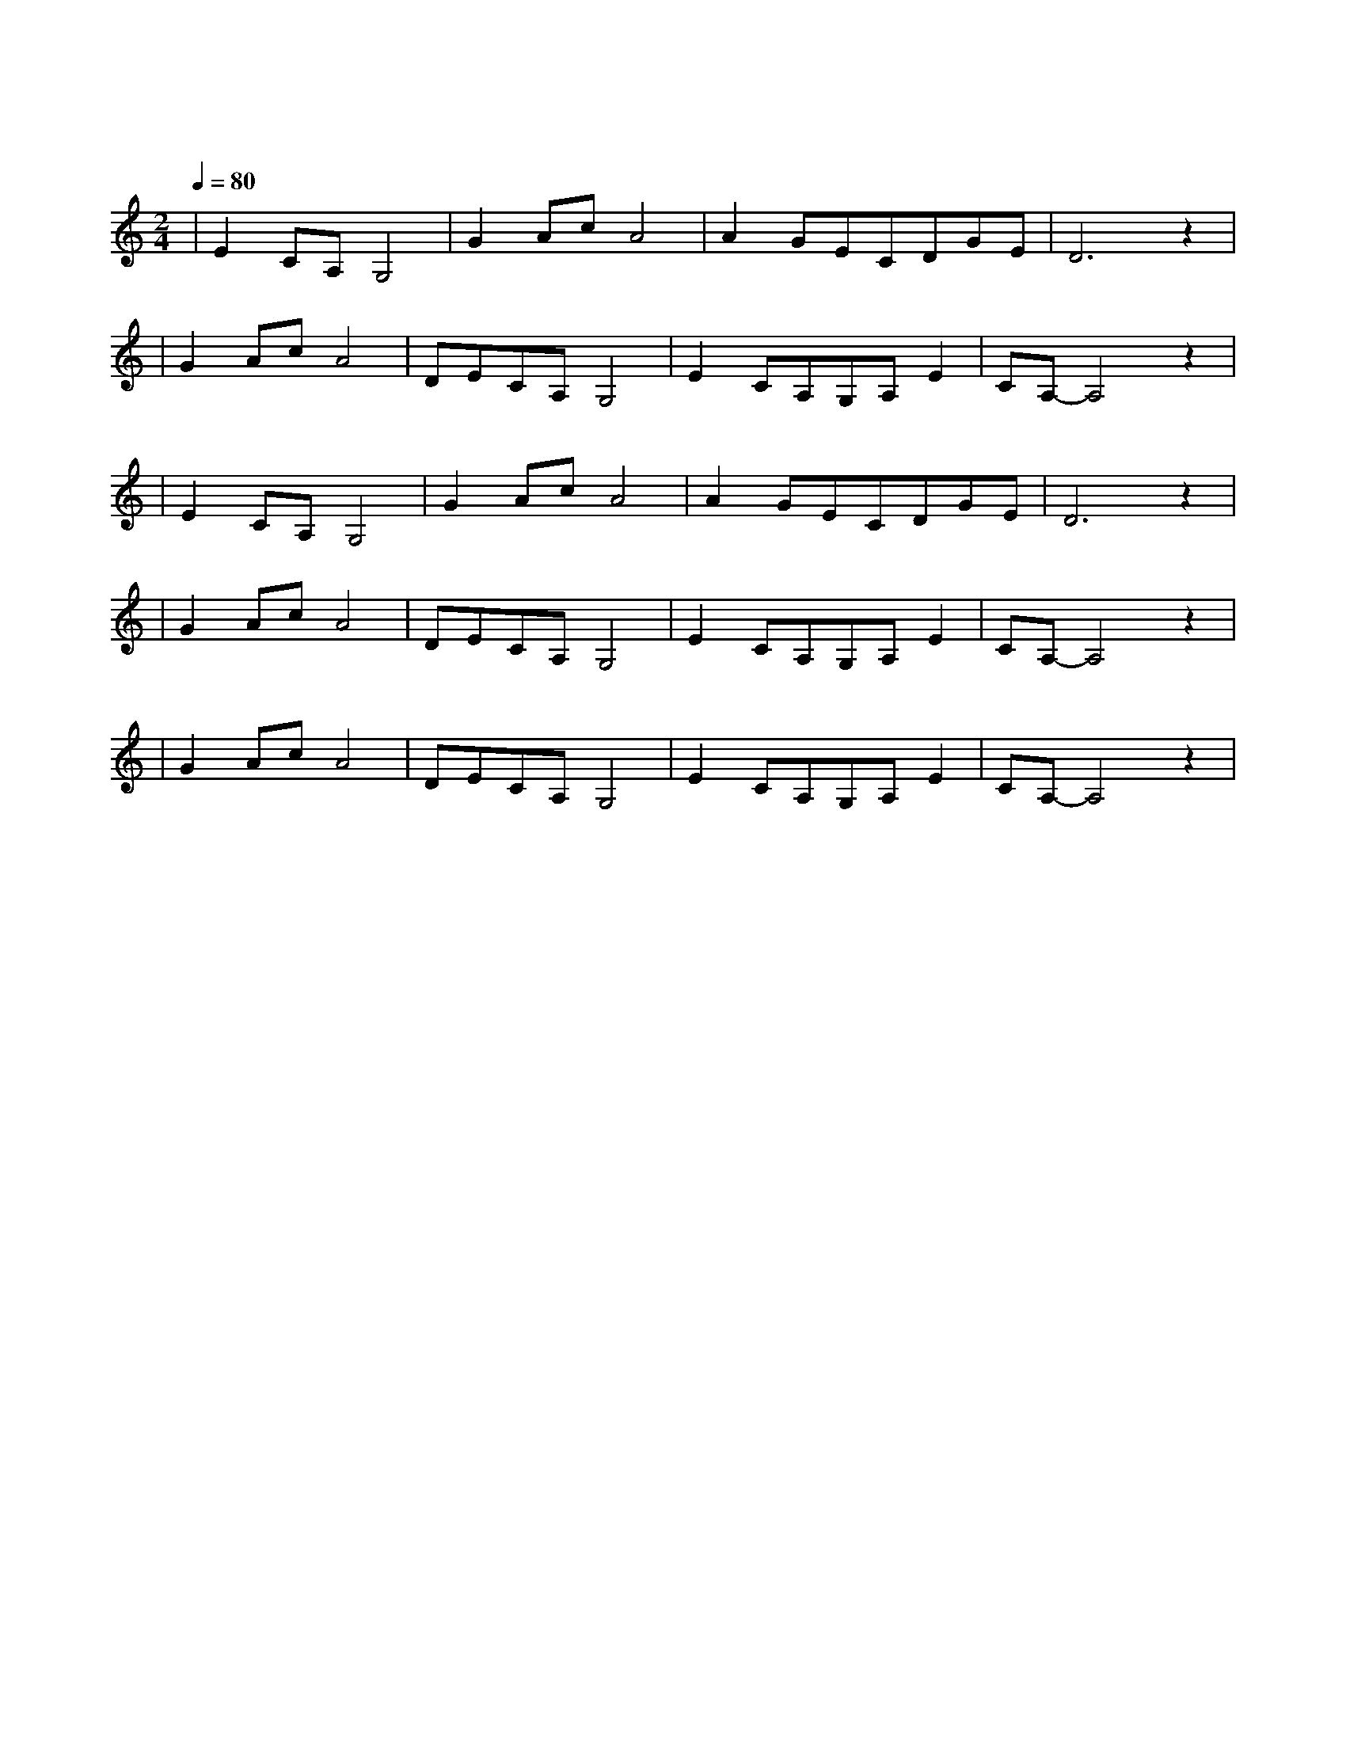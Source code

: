 X:1
T:鸿雁
M:2/4
L:1/8
V:1
Q:1/4=80
K:C
|E2CA,G,4|G2AcA4|A2GECDGE|D6z2|
w: 鸿 雁|天 空 上|对 对 排 成 |行|
|G2AcA4|DECA,G,4|E2CA,G,A,E2|CA,-A,4z2|
w: 江 水 长|秋 草 黄|草 原 上 琴 声 忧|伤|
|E2CA,G,4|G2AcA4|A2GECDGE|D6z2|
w: 鸿 雁|向 南 方|飞 过 芦 苇|荡|
|G2AcA4|DECA,G,4|E2CA,G,A,E2|CA,-A,4z2|
w: 天 苍 茫|雁 何 往|心 中 是 北 方 家|乡|
|G2AcA4|DECA,G,4|E2CA,G,A,E2|CA,-A,4z2|
w: 天 苍 茫|雁 何 往|心 中 是 北 方 家|乡|